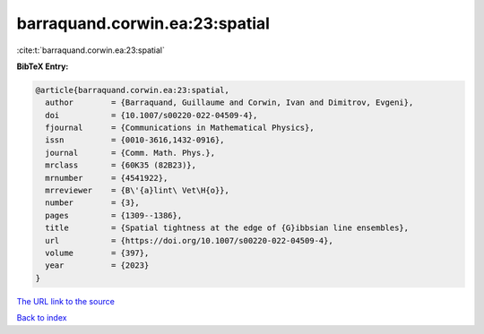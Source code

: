 barraquand.corwin.ea:23:spatial
===============================

:cite:t:`barraquand.corwin.ea:23:spatial`

**BibTeX Entry:**

.. code-block:: bibtex

   @article{barraquand.corwin.ea:23:spatial,
     author        = {Barraquand, Guillaume and Corwin, Ivan and Dimitrov, Evgeni},
     doi           = {10.1007/s00220-022-04509-4},
     fjournal      = {Communications in Mathematical Physics},
     issn          = {0010-3616,1432-0916},
     journal       = {Comm. Math. Phys.},
     mrclass       = {60K35 (82B23)},
     mrnumber      = {4541922},
     mrreviewer    = {B\'{a}lint\ Vet\H{o}},
     number        = {3},
     pages         = {1309--1386},
     title         = {Spatial tightness at the edge of {G}ibbsian line ensembles},
     url           = {https://doi.org/10.1007/s00220-022-04509-4},
     volume        = {397},
     year          = {2023}
   }

`The URL link to the source <https://doi.org/10.1007/s00220-022-04509-4>`__


`Back to index <../By-Cite-Keys.html>`__
